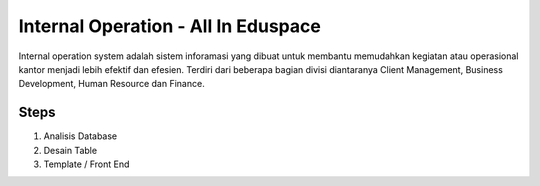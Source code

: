 ###################
Internal Operation - All In Eduspace
###################

Internal operation system adalah sistem inforamasi yang dibuat untuk membantu memudahkan kegiatan atau operasional kantor menjadi lebih efektif dan efesien.
Terdiri dari beberapa bagian divisi diantaranya Client Management, Business Development, Human Resource dan Finance.

*******************
Steps 
*******************

1. Analisis Database
2. Desain Table
3. Template / Front End